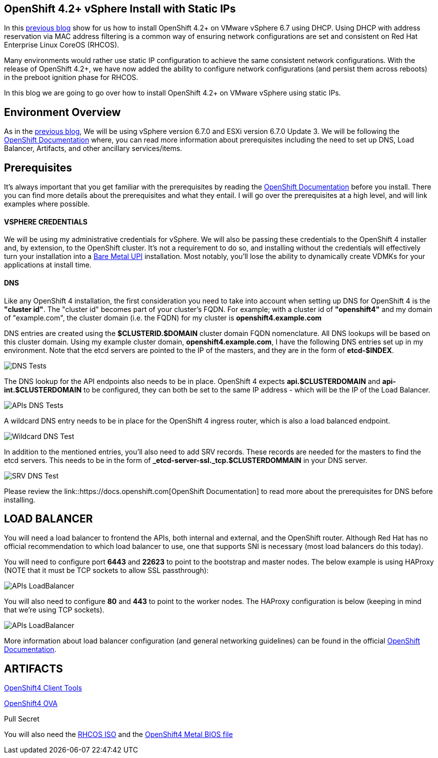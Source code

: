 ## OpenShift 4.2+ vSphere Install with Static IPs

In this link:https://red.ht/3bg13ok[previous blog] show for us how to install OpenShift 4.2+ on VMware vSphere 6.7 using DHCP. 
Using DHCP with address reservation via MAC address filtering is a common way of ensuring network configurations are set and consistent on Red Hat Enterprise Linux CoreOS (RHCOS).

Many environments would rather use static IP configuration to achieve the same consistent network configurations. With the release of OpenShift 4.2+, we have now added the ability to configure network configurations (and persist them across reboots) in the preboot ignition phase for RHCOS.

In this blog we are going to go over how to install OpenShift 4.2+ on VMware vSphere using static IPs.

## Environment Overview

As in the link:https://red.ht/3bg13ok[previous blog], We will be using vSphere version 6.7.0 and ESXi version 6.7.0 Update 3. We will be following the link:https://docs.openshift.com[OpenShift Documentation] where, you can read more information about prerequisites including the need to set up DNS, Load Balancer, Artifacts, and other ancillary services/items.

## Prerequisites
It's always important that you get familiar with the prerequisites by reading the link:https://docs.openshift.com[OpenShift Documentation] before you install. There you can find more details about the prerequisites and what they entail. I will go over the prerequisites at a high level, and will link examples where possible.

#### VSPHERE CREDENTIALS
We will be using my administrative credentials for vSphere. We will also be passing these credentials to the OpenShift 4 installer and, by extension, to the OpenShift cluster. It's not a requirement to do so, and installing without the credentials will effectively turn your installation into a link:https://red.ht/2WwuCMR[Bare Metal UPI] installation. Most notably, you'll lose the ability to dynamically create VDMKs for your applications at install time.

#### DNS

Like any OpenShift 4 installation, the first consideration you need to take into account when setting up DNS for OpenShift 4 is the **"cluster id"**. The "cluster id" becomes part of your cluster's FQDN. For example; with a cluster id of **"openshift4"** and my domain of "example.com", the cluster domain (i.e. the FQDN) for my cluster is **openshift4.example.com**

DNS entries are created using the **$CLUSTERID.$DOMAIN** cluster domain FQDN nomenclature. All DNS lookups will be based on this cluster domain. Using my example cluster domain, **openshift4.example.com**, I have the following DNS entries set up in my environment. Note that the etcd servers are pointed to the IP of the masters, and they are in the form of **etcd-$INDEX**.

image::images/dnstests01.png[DNS Tests]

The DNS lookup for the API endpoints also needs to be in place. OpenShift 4 expects **api.$CLUSTERDOMAIN** and **api-int.$CLUSTERDOMAIN** to be configured, they can both be set to the same IP address - which will be the IP of the Load Balancer.

image::images/dnstests02.png[APIs DNS Tests]

A wildcard DNS entry needs to be in place for the OpenShift 4 ingress router, which is also a load balanced endpoint.

image::images/dnstests03.png[Wildcard DNS Test]

In addition to the mentioned entries, you'll also need to add SRV records. These records are needed for the masters to find the etcd servers. This needs to be in the form of **_etcd-server-ssl._tcp.$CLUSTERDOMMAIN** in your DNS server.

image::images/dnstests03.png[SRV DNS Test]

Please review the link::https://docs.openshift.com[OpenShift Documentation] to read more about the prerequisites for DNS before installing.

## LOAD BALANCER

You will need a load balancer to frontend the APIs, both internal and external, and the OpenShift router. Although Red Hat has no official recommendation to which load balancer to use, one that supports SNI is necessary (most load balancers do this today).

You will need to configure port **6443** and **22623** to point to the bootstrap and master nodes. The below example is using HAProxy (NOTE that it must be TCP sockets to allow SSL passthrough):

image::images/lbapis.png[APIs LoadBalancer]

You will also need to configure **80** and **443** to point to the worker nodes. The HAProxy configuration is below (keeping in mind that we're using TCP sockets).

image::images/lbinfrasnodes.png[APIs LoadBalancer]

More information about load balancer configuration (and general networking guidelines) can be found in the official link:https://docs.openshift.com[OpenShift Documentation].

## ARTIFACTS

link:https://red.ht/3djUouw[OpenShift4 Client Tools]

link:https://red.ht/2SGYTHK[OpenShift4 OVA]

Pull Secret

You will also need the link:https://red.ht/2zhkcbQ[RHCOS ISO] and the link:https://red.ht/2SFw0vF[OpenShift4 Metal BIOS file]
